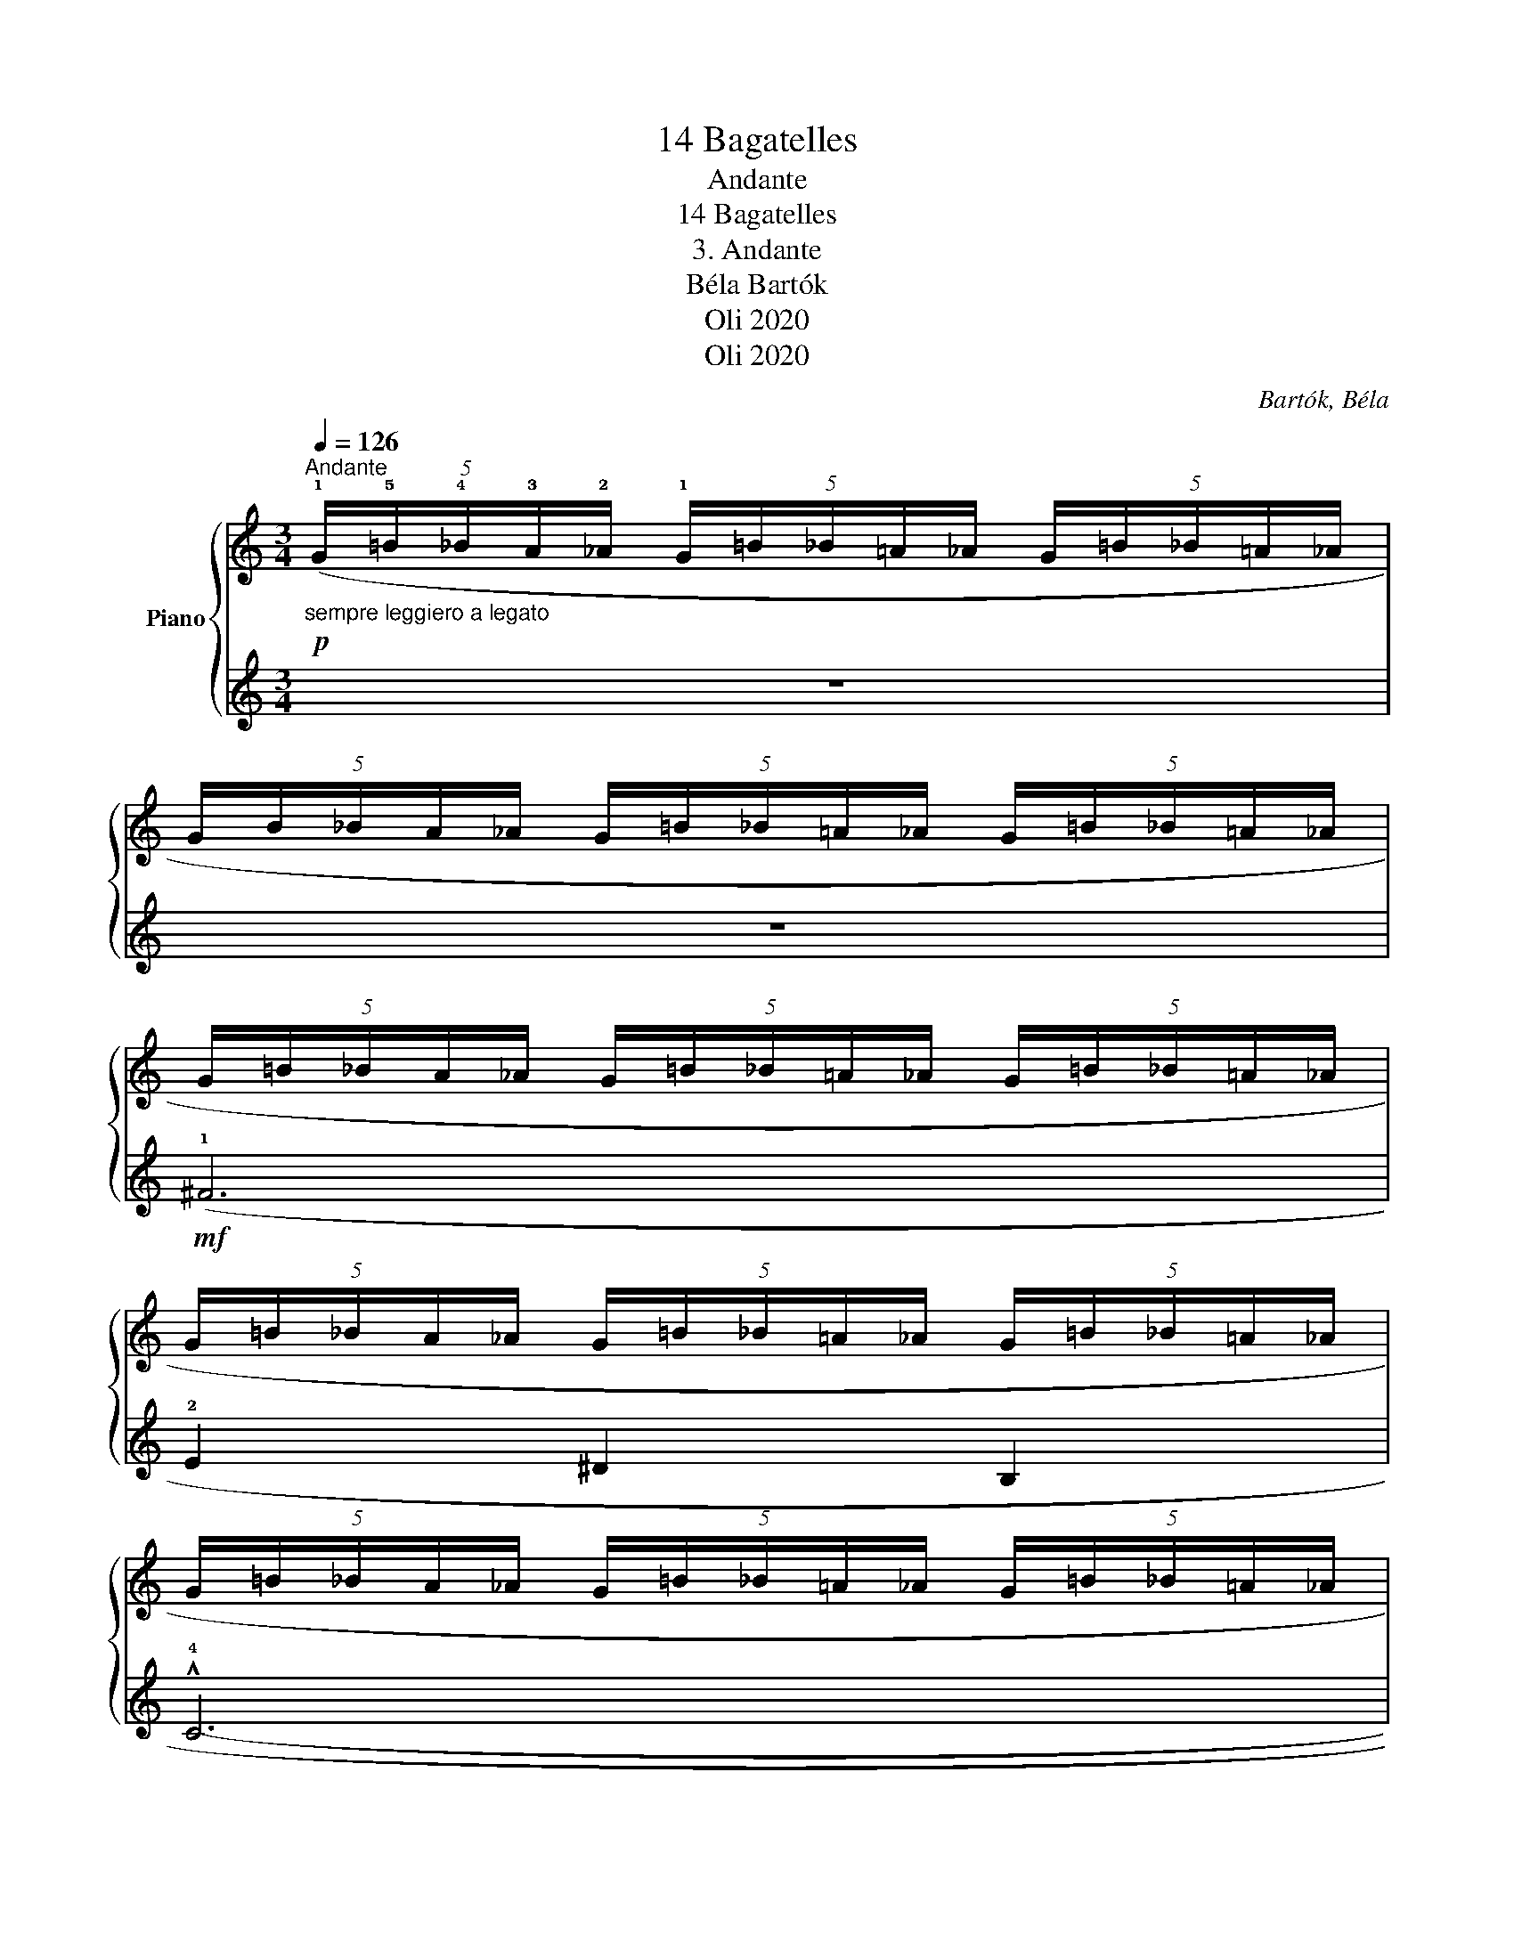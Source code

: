 X:1
T:14 Bagatelles
T:Andante
T: 
T:14 Bagatelles 
T:3. Andante
T:Béla Bartók 
T:Oli 2020
T:Oli 2020
C:Bartók, Béla
Z:Oli 2020
%%score { 1 | 2 }
L:1/8
Q:1/4=126
M:3/4
K:C
V:1 treble nm="Piano"
V:2 treble 
V:1
"^Andante"!p!"_sempre leggiero a legato" (5:4:5(!1!G/!5!=B/!4!_B/!3!A/!2!_A/ (5:4:5!1!G/=B/_B/=A/_A/ (5:4:5G/=B/_B/=A/_A/ | %1
 (5:4:5G/B/_B/A/_A/ (5:4:5G/=B/_B/=A/_A/ (5:4:5G/=B/_B/=A/_A/ | %2
 (5:4:5G/=B/_B/A/_A/ (5:4:5G/=B/_B/=A/_A/ (5:4:5G/=B/_B/=A/_A/ | %3
 (5:4:5G/=B/_B/A/_A/ (5:4:5G/=B/_B/=A/_A/ (5:4:5G/=B/_B/=A/_A/ | %4
 (5:4:5G/=B/_B/A/_A/ (5:4:5G/=B/_B/=A/_A/ (5:4:5G/=B/_B/=A/_A/ | %5
 (5:4:5G/=B/_B/A/_A/ (5:4:5G/=B/_B/=A/_A/ (5:4:5G/=B/_B/=A/_A/ | %6
 (5:4:5G/=B/_B/A/_A/ (5:4:5G/=B/_B/=A/_A/ (5:4:5G/=B/_B/=A/_A/ | %7
 (5:4:5G/=B/_B/A/_A/ (5:4:5G/=B/_B/=A/_A/ (5:4:5G/=B/_B/=A/_A/ | %8
 (5:4:5G/=B/_B/A/_A/ (5:4:5G/=B/_B/=A/_A/ (5:4:5G/=B/_B/=A/_A/ | %9
 (5:4:5G/=B/_B/A/_A/ (5:4:5G/=B/_B/=A/_A/ (5:4:5G/=B/_B/=A/_A/ | %10
 (5:4:5G/=B/_B/A/_A/ (5:4:5G/=B/_B/=A/_A/ (5:4:5G/=B/_B/=A/_A/ | %11
 (5:4:5G/=B/_B/A/_A/ (5:4:5G/=B/_B/=A/_A/ (5:4:5G/=B/_B/=A/_A/ | %12
 (5:4:5G/=B/_B/A/_A/ (5:4:5G/=B/_B/=A/_A/ (5:4:5G/=B/_B/=A/_A/ | %13
 (5:4:5G/=B/_B/A/_A/ (5:4:5G/=B/_B/=A/_A/ (5:4:5G/=B/_B/=A/_A/ | %14
 (5:4:5G/=B/_B/A/_A/ (5:4:5G/=B/_B/=A/_A/ (5:4:5G/=B/_B/=A/_A/ | %15
 (5:4:5G/=B/_B/A/_A/ (5:4:5G/=B/_B/=A/_A/ (5:4:5G/=B/_B/=A/_A/ | %16
 (5:4:5G/=B/_B/A/_A/ (5:4:5G/=B/_B/=A/_A/ (5:4:5G/=B/_B/=A/_A/ | %17
 (5:4:5G/=B/_B/A/_A/ (5:4:5G/=B/_B/=A/_A/ (5:4:5G/=B/_B/=A/_A/ | %18
 (5:4:5G/=B/_B/A/_A/ (5:4:5G/=B/_B/=A/_A/ (5:4:5G/=B/_B/=A/_A/ | %19
 (5:4:5G/=B/_B/A/_A/ (5:4:5G/=B/_B/=A/_A/ (5:4:5G/=B/_B/=A/_A/ | %20
 (5:4:5G/=B/_B/A/_A/ (5:4:5G/=B/_B/=A/_A/ (5:4:5G/=B/_B/=A/_A/ | %21
 (5:4:5G/=B/_B/A/_A/"_ritard."[Q:1/4=96]"^T" (5:4:5G/=B/_B/=A/_A/ (5:4:5G/=B/_B/=A/_A/ | %22
[Q:1/4=76]"^T"!>(! (5:4:5G/=B/_B/A/_A/ (5:4:5G/=B/_B/=A/_A/ (5:4:5G/=B/_B/=A/_A/ | %23
 (3GB_B A_A !fermata!G2)!>)! |] %24
V:2
 z6 | z6 |!mf! (!1!^F6 | !2!E2 ^D2 B,2 | !^!!4!C6- | C6) | (!1!^F6 | E2 ^D3 B, | !^!C6- | C6) | %10
 (!3!^F6 |!<(! !5!E2 !2!c3 ^c!<)! | !5!^D6 | E4) z2 |!p! (!4!F4 E2- | E2 !2!c2!<(! _d2 | !4!_E6 | %17
 D4 =E)!<)! z |!mf! (!1!^F6 | E2 ^D3 B,) |!>(! (^F6!>)! |!>(! !2!E2 ^D2 !5!A,B,)!>)! | !^!C6- | %23
 !fermata!C6 |] %24


